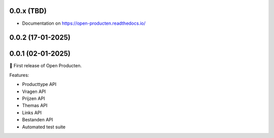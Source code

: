 
0.0.x (TBD)
-----------
* Documentation on https://open-producten.readthedocs.io/

0.0.2 (17-01-2025)
------------------

0.0.1 (02-01-2025)
------------------

🎉 First release of Open Producten.

Features:

* Producttype API
* Vragen API
* Prijzen API
* Themas API
* Links API
* Bestanden API
* Automated test suite
